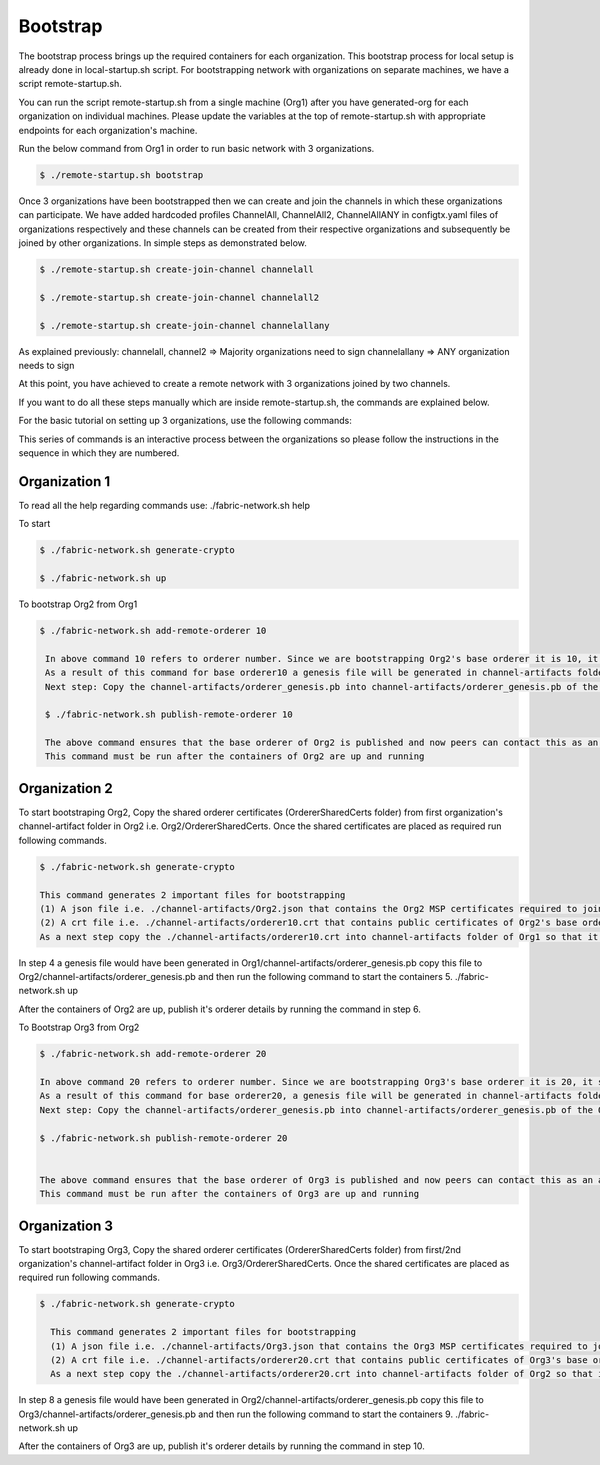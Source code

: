 Bootstrap
=========

The bootstrap process brings up the required containers for each organization. This bootstrap process for local setup is already done in local-startup.sh script. For bootstrapping network with organizations on separate machines, we have a script remote-startup.sh.

You can run the script remote-startup.sh from a single machine (Org1) after you have generated-org for each organization on individual machines. Please update the variables at the top of remote-startup.sh with appropriate endpoints for each organization's machine.

Run the below command from Org1 in order to run basic network with 3 organizations.

.. code-block:: bash

    	$ ./remote-startup.sh bootstrap

Once 3 organizations have been bootstrapped then we can create and join the channels in which these organizations can participate. We have added hardcoded profiles ChannelAll, ChannelAll2, ChannelAllANY in configtx.yaml files of organizations respectively and these channels can be created from their respective organizations and subsequently be joined by other organizations. In simple steps as demonstrated below.

.. code-block:: bash

        $ ./remote-startup.sh create-join-channel channelall

        $ ./remote-startup.sh create-join-channel channelall2
	    
        $ ./remote-startup.sh create-join-channel channelallany


As explained previously: channelall, channel2 => Majority organizations need to sign channelallany => ANY organization needs to sign

At this point, you have achieved to create a remote network with 3 organizations joined by two channels.

If you want to do all these steps manually which are inside remote-startup.sh, the commands are explained below.

For the basic tutorial on setting up 3 organizations, use the following commands:

This series of commands is an interactive process between the organizations so please follow the instructions in the sequence in which they are numbered.

Organization 1
##############

To read all the help regarding commands use: ./fabric-network.sh help

To start

.. code-block:: bash
    
    $ ./fabric-network.sh generate-crypto
	
    $ ./fabric-network.sh up


To bootstrap Org2 from Org1



.. code-block:: bash

       $ ./fabric-network.sh add-remote-orderer 10

	In above command 10 refers to orderer number. Since we are bootstrapping Org2's base orderer it is 10, it should be 20 for Org3 and so on..
	As a result of this command for base orderer10 a genesis file will be generated in channel-artifacts folder i.e. channel-artifacts/orderer_genesis.pb
	Next step: Copy the channel-artifacts/orderer_genesis.pb into channel-artifacts/orderer_genesis.pb of the Org2 

	$ ./fabric-network.sh publish-remote-orderer 10

	The above command ensures that the base orderer of Org2 is published and now peers can contact this as an active orderer in the network. 
	This command must be run after the containers of Org2 are up and running

Organization 2
##############

To start bootstraping Org2, Copy the shared orderer certificates (OrdererSharedCerts folder) from first organization's channel-artifact folder in Org2 i.e. Org2/OrdererSharedCerts. Once the shared certificates are placed as required run following commands.

.. code-block:: bash

        $ ./fabric-network.sh generate-crypto

        This command generates 2 important files for bootstrapping
	(1) A json file i.e. ./channel-artifacts/Org2.json that contains the Org2 MSP certificates required to join this Org to any channel at any time
	(2) A crt file i.e. ./channel-artifacts/orderer10.crt that contains public certificates of Org2's base orderer required to add this base orderer into system channel to bootstrap
	As a next step copy the ./channel-artifacts/orderer10.crt into channel-artifacts folder of Org1 so that it can bootstrap Org2's base orderer in system channel



In step 4 a genesis file would have been generated in Org1/channel-artifacts/orderer_genesis.pb copy this file to Org2/channel-artifacts/orderer_genesis.pb and then run the following command to start the containers 5. ./fabric-network.sh up

After the containers of Org2 are up, publish it's orderer details by running the command in step 6.

To Bootstrap Org3 from Org2

.. code-block:: bash

        $ ./fabric-network.sh add-remote-orderer 20

        In above command 20 refers to orderer number. Since we are bootstrapping Org3's base orderer it is 20, it should be 30 for Org4 and so on..
	As a result of this command for base orderer20, a genesis file will be generated in channel-artifacts folder i.e. channel-artifacts/orderer_genesis.pb
	Next step: Copy the channel-artifacts/orderer_genesis.pb into channel-artifacts/orderer_genesis.pb of the Org3 

        $ ./fabric-network.sh publish-remote-orderer 20

	    
        The above command ensures that the base orderer of Org3 is published and now peers can contact this as an active orderer in the network. 
        This command must be run after the containers of Org3 are up and running


Organization 3
##############       

To start bootstraping Org3, Copy the shared orderer certificates (OrdererSharedCerts folder) from first/2nd organization's channel-artifact folder in Org3 i.e. Org3/OrdererSharedCerts. Once the shared certificates are placed as required run following commands.

.. code-block:: bash

      $ ./fabric-network.sh generate-crypto 

	This command generates 2 important files for bootstrapping
	(1) A json file i.e. ./channel-artifacts/Org3.json that contains the Org3 MSP certificates required to join this Org to any channel at any time
	(2) A crt file i.e. ./channel-artifacts/orderer20.crt that contains public certificates of Org3's base orderer required to add this base orderer into system channel to bootstrap
	As a next step copy the ./channel-artifacts/orderer20.crt into channel-artifacts folder of Org2 so that it can bootstrap Org3's base orderer in system channel

In step 8 a genesis file would have been generated in Org2/channel-artifacts/orderer_genesis.pb copy this file to Org3/channel-artifacts/orderer_genesis.pb and then run the following command to start the containers 9. ./fabric-network.sh up

After the containers of Org3 are up, publish it's orderer details by running the command in step 10.